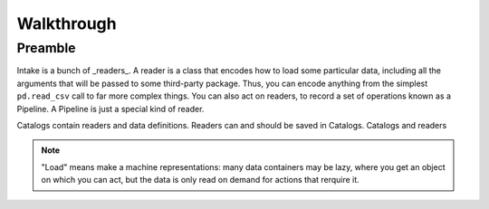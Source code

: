 Walkthrough
===========

Preamble
--------

Intake is a bunch of _readers_. A reader is a class that encodes how to load some
particular data, including all the arguments that will be passed to some third-party
package. Thus, you can encode anything from the simplest ``pd.read_csv`` call to
far more complex things. You can also act on readers, to record a set of
operations known as a Pipeline. A Pipeline is just a special kind of reader.

Catalogs contain readers and data definitions. Readers can and should be saved in Catalogs.
Catalogs and readers

.. note::

    "Load" means make a machine representations: many data containers may be lazy,
    where you get an object on which you can act, but the data is only read on
    demand for actions that rerquire it.
